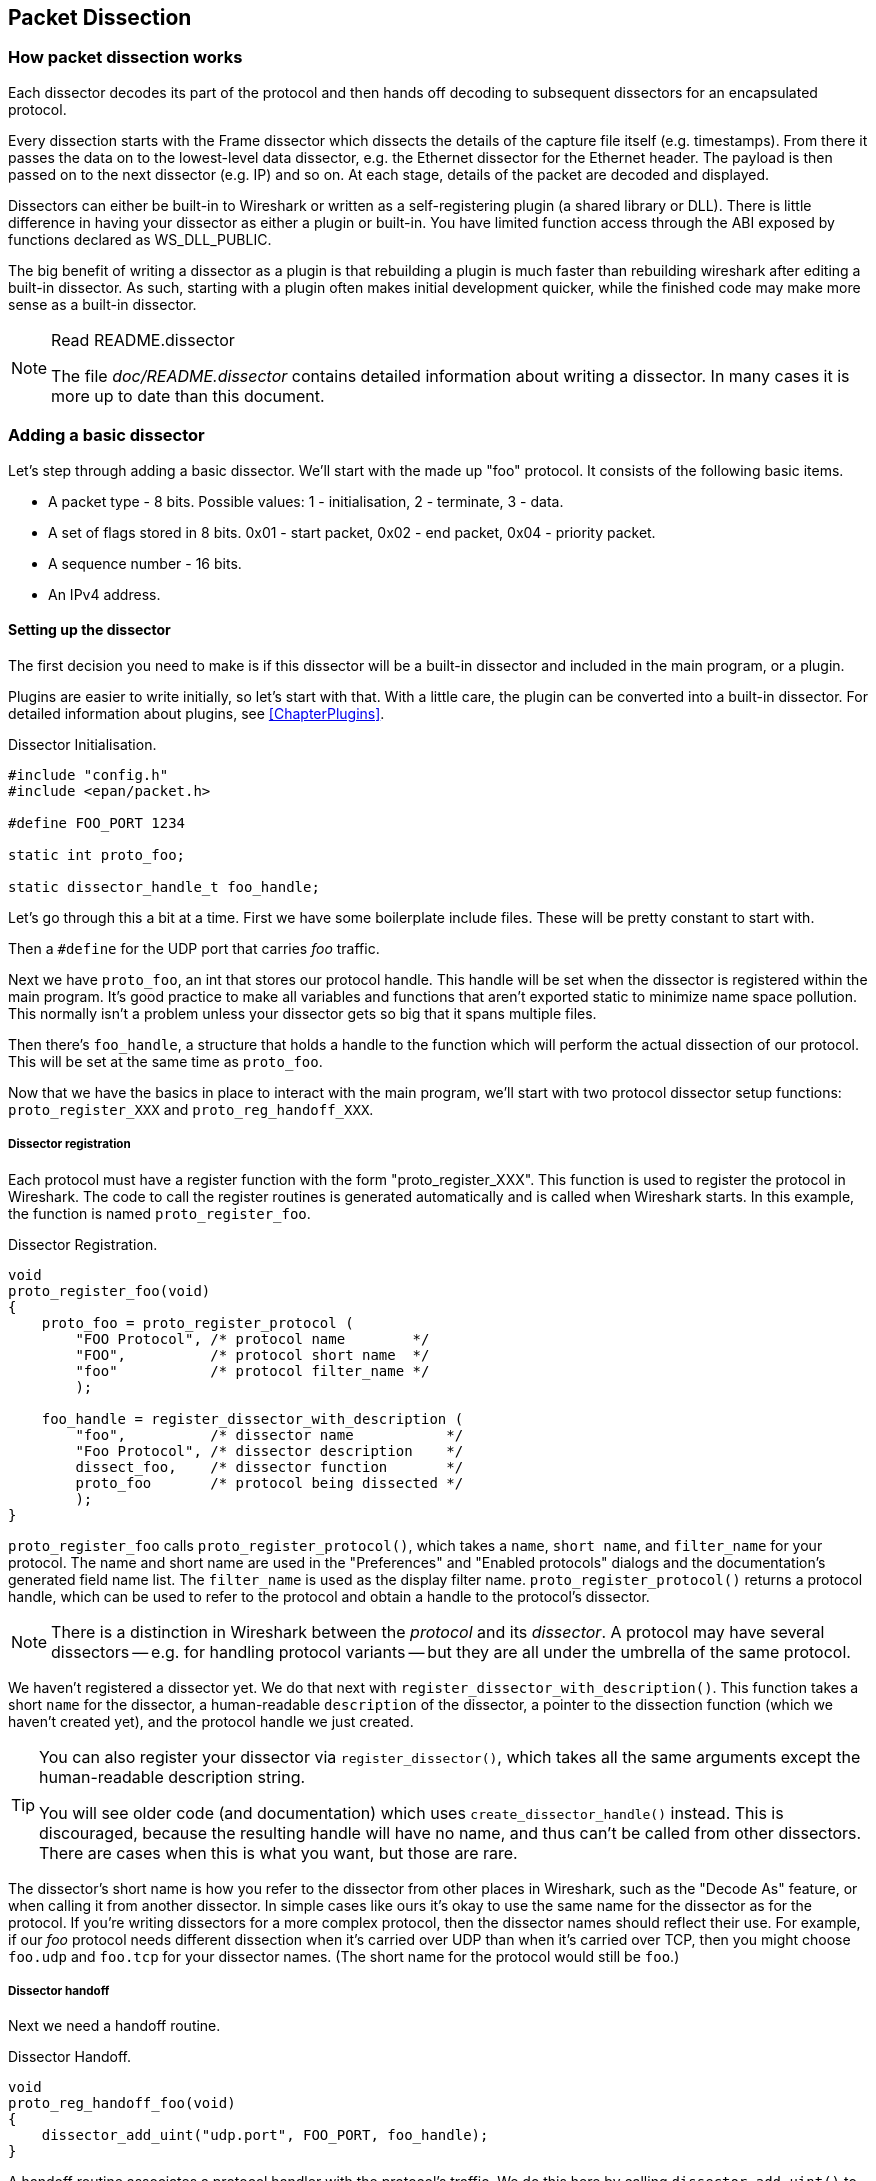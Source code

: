 // WSDG Chapter Dissection

[#ChapterDissection]

== Packet Dissection

[#ChDissectWorks]

=== How packet dissection works

Each dissector decodes its part of the protocol and then hands off
decoding to subsequent dissectors for an encapsulated protocol.

Every dissection starts with the Frame dissector which dissects the
details of the capture file itself (e.g. timestamps). From there it passes the
data on to the lowest-level data dissector, e.g. the Ethernet dissector for
the Ethernet header. The payload is then passed on to the next dissector (e.g.
IP) and so on. At each stage, details of the packet are decoded and
displayed.

Dissectors can either be built-in to Wireshark or written as a self-registering
plugin (a shared library or DLL).
There is little difference in having your dissector as either a plugin
or built-in.  You have limited function access through the ABI exposed
by functions declared as WS_DLL_PUBLIC.

The big benefit of writing a dissector as a plugin is that rebuilding
a plugin is much faster than rebuilding wireshark after editing a built-in
dissector.
As such, starting with a plugin often makes initial development quicker, while
the finished code may make more sense as a built-in dissector.

[NOTE]
.Read README.dissector
====
The file _doc/README.dissector_ contains detailed information about writing
a dissector. In many cases it is more up to date than this document.
====

[#ChDissectAdd]

=== Adding a basic dissector

Let’s step through adding a basic dissector. We'll start with the made up "foo"
protocol. It consists of the following basic items.

* A packet type - 8 bits. Possible values: 1 - initialisation, 2 - terminate, 3 - data.

* A set of flags stored in 8 bits. 0x01 - start packet, 0x02 - end packet, 0x04 - priority packet.

* A sequence number - 16 bits.

* An IPv4 address.

[#ChDissectSetup]

==== Setting up the dissector

The first decision you need to make is if this dissector will be a
built-in dissector and included in the main program, or a plugin.

Plugins are easier to write initially, so let’s start with that.
With a little care, the plugin can be converted into a built-in dissector.
For detailed information about plugins, see <<ChapterPlugins>>.

.Dissector Initialisation.
[source,c]
----
#include "config.h"
#include <epan/packet.h>

#define FOO_PORT 1234

static int proto_foo;

static dissector_handle_t foo_handle;
----

Let’s go through this a bit at a time. First we have some boilerplate
include files. These will be pretty constant to start with.

Then a `#define` for the UDP port that carries _foo_ traffic.

Next we have `proto_foo`, an int that stores our protocol handle.
This handle will be set when the dissector is registered within the main program.
It’s good practice to make all variables and functions that aren't exported
static to minimize name space pollution. This normally isn't a problem unless your
dissector gets so big that it spans multiple files.

Then there's `foo_handle`, a structure that holds a handle to
the function which will perform the actual dissection of our protocol.
This will be set at the same time as `proto_foo`.

Now that we have the basics in place to interact with the main program, we'll
start with two protocol dissector setup functions: `proto_register_XXX` and
`proto_reg_handoff_XXX`.

[#ChDissectSetupRegister]

===== Dissector registration

Each protocol must have a register function with the form "proto_register_XXX".
This function is used to register the protocol in Wireshark.
The code to call the register routines is generated automatically and is
called when Wireshark starts. In this example, the function is named
`proto_register_foo`.

.Dissector Registration.
[source,c]
----
void
proto_register_foo(void)
{
    proto_foo = proto_register_protocol (
        "FOO Protocol", /* protocol name        */
        "FOO",          /* protocol short name  */
        "foo"           /* protocol filter_name */
        );

    foo_handle = register_dissector_with_description (
        "foo",          /* dissector name           */
        "Foo Protocol", /* dissector description    */
        dissect_foo,    /* dissector function       */
        proto_foo       /* protocol being dissected */
        );
}
----

`proto_register_foo` calls `proto_register_protocol()`, which takes a `name`,
`short name`, and `filter_name` for your protocol. The
name and short name are used in the "Preferences" and "Enabled protocols"
dialogs and the documentation's generated field name list. The
`filter_name` is used as the display filter name. `proto_register_protocol()`
returns a protocol handle, which can be used to refer to the protocol and
obtain a handle to the protocol's dissector.

[NOTE]
====
There is a distinction in Wireshark between the _protocol_ and its _dissector_.
A protocol may have several dissectors -- e.g. for handling protocol variants --
but they are all under the umbrella of the same protocol.
====

We haven't registered a dissector yet. We do that next with
`register_dissector_with_description()`. This function takes a short `name`
for the dissector, a human-readable `description` of the dissector,
a pointer to the dissection function (which we haven't created yet),
and the protocol handle we just created.

[TIP]
====
You can also register your dissector via `register_dissector()`, which takes
all the same arguments except the human-readable description string.

You will see older code (and documentation) which uses `create_dissector_handle()`
instead. This is discouraged, because the resulting handle will have no name,
and thus can't be called from other dissectors. There are cases when this
is what you want, but those are rare.
====

The dissector's short name is how you refer to the dissector from other places
in Wireshark, such as the "Decode As" feature, or when calling it from another
dissector.
In simple cases like ours it's okay to use the same name for the dissector as
for the protocol.
If you're writing dissectors for a more complex protocol,
then the dissector names should reflect their use.
For example, if our _foo_ protocol needs different dissection when it's
carried over UDP than when it's carried over TCP, then you might choose
`foo.udp` and `foo.tcp` for your dissector names.
(The short name for the protocol would still be `foo`.)

[#ChDissectSetupHandoff]

===== Dissector handoff

Next we need a handoff routine.

.Dissector Handoff.
[source,c]
----
void
proto_reg_handoff_foo(void)
{
    dissector_add_uint("udp.port", FOO_PORT, foo_handle);
}
----

A handoff routine associates a protocol handler with the protocol's
traffic. We do this here by calling
`dissector_add_uint()` to associate traffic on UDP port `FOO_PORT` (1234)
with the foo protocol, so that Wireshark will call `dissect_foo()` when
it receives UDP traffic on port 1234.

[TIP]
====
Wireshark's dissector convention is to put `proto_register_foo()` and
`proto_reg_handoff_foo()` as the last two functions in the dissector source.
====

[#ChDissectSetupFunction]

===== Dissector function

The next step is to write the dissecting function, `dissect_foo()`.
We'll start with a basic placeholder.

.Dissection.
[source,c]
----
static int
dissect_foo(tvbuff_t *tvb, packet_info *pinfo, proto_tree *tree _U_, void *data _U_)
{
    col_set_str(pinfo->cinfo, COL_PROTOCOL, "FOO");
    /* Clear the info column */
    col_clear(pinfo->cinfo,COL_INFO);

    return tvb_captured_length(tvb);
}
----

`dissect_foo()` is called to dissect the packets presented to it. The packet data
is held in a special buffer referenced here as `tvb`. The packet_info structure
contains general data about the protocol and we can update
information here. The tree parameter is where the detail dissection takes place.
Note that the `\_U_` following `tree` and `data` signals to the compiler that the
parameters are unused, so that the compiler does not print a warning.

For now we'll do the minimum we can get away with. `col_set_str()` is used to set
Wireshark's Protocol column to "FOO" so everyone can see it’s being
recognised. The
only other thing we do is to clear out any data in the INFO column if it’s being
displayed.

At this point we have a basic dissector ready to compile and install.
The dissector doesn't do anything other than identify the protocol and label it.
Here is the dissector's complete code:

.Complete _packet-foo.c_ so far.
[source,c]
----
#include "config.h"
#include <epan/packet.h>

#define FOO_PORT 1234

static int proto_foo;

static dissector_handle_t foo_handle;

static int
dissect_foo(tvbuff_t *tvb, packet_info *pinfo, proto_tree *tree _U_, void *data _U_)
{
    col_set_str(pinfo->cinfo, COL_PROTOCOL, "FOO");
    /* Clear the info column */
    col_clear(pinfo->cinfo,COL_INFO);

    return tvb_captured_length(tvb);
}

void
proto_register_foo(void)
{
    proto_foo = proto_register_protocol (
        "FOO Protocol", /* protocol name        */
        "FOO",          /* protocol short name  */
        "foo"           /* protocol filter_name */
        );

    foo_handle = register_dissector_with_description (
        "foo",          /* dissector name           */
        "Foo Protocol", /* dissector description    */
        dissect_foo,    /* dissector function       */
        proto_foo       /* protocol being dissected */
        );
}

void
proto_reg_handoff_foo(void)
{
    dissector_add_uint("udp.port", FOO_PORT, foo_handle);
}

----

To compile this dissector and create a plugin a few support files
are required, besides the dissector source in _packet-foo.c_:

* _CMakeLists.txt_ - Contains the CMake file and version info for this plugin.

* _packet-foo.c_ - Your dissector source.

* _plugin.rc.in_ - Contains the DLL resource template for Windows. (optional)

Samples of these files are available in the gryphon plugin directory
(plugins/epan/gryphon).
If you copy the files from the gryphon plugin, _CMakeLists.txt_ will need
to be updated with the correct plugin name, version
info, and the relevant files to compile.

In the main top-level source directory, copy _CMakeListsCustom.txt.example_ to
_CMakeListsCustom.txt_ and add the path of your plugin to the list in
`CUSTOM_PLUGIN_SRC_DIR`.

Compile the dissector to a DLL or shared library and either run Wireshark from
the build directory as detailed in <<ChSrcRunFirstTime>> or copy the plugin
binary into the plugin directory of your Wireshark installation and run that.

[#ChDissectDetails]

==== Dissecting the protocol's details

Now that we have our basic dissector up and running, let’s do something with it.
The simplest thing to start with is labeling the payload. We can label the
payload by building a subtree to decode our results into.
This subtree will hold all the protocol's details and
helps keep things looking nice in the detailed display.

We add the new subtree with `proto_tree_add_item()`, as is depicted below:

.Plugin Packet Dissection.
[source,c]
----
static int
dissect_foo(tvbuff_t *tvb, packet_info *pinfo, proto_tree *tree, void *data _U_)
{
    col_set_str(pinfo->cinfo, COL_PROTOCOL, "FOO");
    /* Clear out stuff in the info column */
    col_clear(pinfo->cinfo,COL_INFO);

    proto_item *ti = proto_tree_add_item(tree, proto_foo, tvb, 0, -1, ENC_NA);

    return tvb_captured_length(tvb);
}
----

As the `FOO` protocol does not encapsulate another protocol, we
consume all of the tvb's data, from `0` to the end (`-1`).

The final parameter specifies the "encoding" and is set to
`ENC_NA` ("not applicable"), as the protocol item doesn't have
a specific encoding.
When we start dissecting the values of _fields_ in the protocol data,
we'll have to tell Wireshark about their encoding; for example, integers
can be big endian (`ENC_BIG_ENDIAN`) or little endian (`ENC_LITTLE_ENDIAN`).

After adding the call to
`proto_tree_add_item()`
, there should be a label `FOO` in the protocol's detailed display.
Selecting this label will highlight the remaining contents of the packet.

Now let’s go to the next step and add some protocol dissection. To do this
we'll need to construct tables to define which fields will be present in the
packet and to store the opened/closed state of the subtree. We'll
add these statically allocated arrays to the beginning of the file
(right after the dissector handle)
and name them
`hf_foo_pdu_type` ('hf' is short for 'header field') and `ett_foo`.
The arrays will then registered after the call to
`proto_register_protocol()` by calling `proto_register_field_array()`
and `proto_register_subtree_array()`:

.Registering data structures.
[source,c]
----
static int hf_foo_pdu_type;
static int ett_foo;

/* ... */

void
proto_register_foo(void)
{
    static hf_register_info hf[] = {
        { &hf_foo_pdu_type,
            { "FOO PDU Type", "foo.type",
            FT_UINT8, BASE_DEC,
            NULL, 0x0,
            NULL, HFILL }
        }
    };

    /* Setup protocol subtree array */
    static int *ett[] = {
        &ett_foo
    };

    proto_foo = proto_register_protocol (
        "FOO Protocol", /* protocol name        */
        "FOO",          /* protocol short name  */
        "foo"           /* protocol filter_name */
        );

    proto_register_field_array(proto_foo, hf, array_length(hf));
    proto_register_subtree_array(ett, array_length(ett));

    foo_handle = register_dissector_with_description (
        "foo",          /* dissector name           */
        "Foo Protocol", /* dissector description    */
        dissect_foo,    /* dissector function       */
        proto_foo       /* protocol being dissected */
        );
}
----

As you can see, a field `foo.type` was defined inside the array of
header fields.

Now we can dissect the `FOO PDU Type` (referenced as `foo.type`)
field in `dissect_foo()` by adding
the FOO Protocol's subtree with `proto_item_add_subtree()` and
then calling `proto_tree_add_item()` to add the field:

.Dissector starting to dissect the packets.
[source,c]
----
    proto_item *ti = proto_tree_add_item(tree, proto_foo, tvb, 0, -1, ENC_NA);
    proto_tree *foo_tree = proto_item_add_subtree(ti, ett_foo);
    proto_tree_add_item(foo_tree, hf_foo_pdu_type, tvb, 0, 1, ENC_BIG_ENDIAN);
----

As mentioned earlier, the foo protocol begins with an 8-bit `packet type`
which can have three possible values: 1 - initialisation, 2 - terminate, 3 - data.
Here's how we can add the packet details:

The `proto_item_add_subtree()` call has added a child node
to the protocol tree which is where we will do our detail dissection.
The expansion of this node is controlled by the `ett_foo`
variable. It remembers if the node should be expanded or not as you move
between packets. All subsequent dissection will be added to this tree,
as you can see from the next call.

A call to `proto_tree_add_item()` in the foo_tree,
this time using the `hf_foo_pdu_type` to control the formatting
of the item. The pdu type is one byte of data, starting at 0. We assume it is
in network order (also called big endian), so that is why we use `ENC_BIG_ENDIAN`.
For a 1-byte quantity, there is no order issue, but it is good practice to
make this the same as any multibyte fields that may be present, and as we will
see in the next section, this particular protocol uses network order.

If we look in detail at the `hf_foo_pdu_type` declaration in
the static array we can see the details of the definition.

----
static hf_register_info hf[] = {
    { &hf_foo_pdu_type,
        { "FOO PDU Type", "foo.type",
        FT_UINT8, BASE_DEC,
        NULL, 0x0,
        NULL, HFILL }
    }
};
----

* _hf_foo_pdu_type_ - The node's index.

* _FOO PDU Type_ - The item's label, as it will appear in the protocol tree.

* _foo.type_ - The item's abbreviated name, for use in the display filter
(e.g., `foo.type==1`).

* _FT_UINT8_ - The item's type: An 8bit unsigned integer.
This tallies with our call above where we tell it to only look at one byte.

* _BASE_DEC_ - For an integer type, this tells it to be printed as a decimal
number. It could be hexadecimal (BASE_HEX) or octal (BASE_OCT) if that made more sense.

We'll ignore the rest of the structure for now.

If you install this plugin and try it out, you'll see something that begins to look
useful.

Now let’s finish off dissecting the simple protocol. We need to add a few
more variables to the hfarray, and a couple more procedure calls.

.Wrapping up the packet dissection.
[source,c]
----
...
static int hf_foo_flags;
static int hf_foo_sequenceno;
static int hf_foo_initialip;
...

static int
dissect_foo(tvbuff_t *tvb, packet_info *pinfo, proto_tree *tree, void *data _U_)
{
    int offset = 0;

    ...
    proto_item *ti = proto_tree_add_item(tree, proto_foo, tvb, 0, -1, ENC_NA);
    proto_tree *foo_tree = proto_item_add_subtree(ti, ett_foo);
    proto_tree_add_item(foo_tree, hf_foo_pdu_type, tvb, offset, 1, ENC_BIG_ENDIAN);
    offset += 1;
    proto_tree_add_item(foo_tree, hf_foo_flags, tvb, offset, 1, ENC_BIG_ENDIAN);
    offset += 1;
    proto_tree_add_item(foo_tree, hf_foo_sequenceno, tvb, offset, 2, ENC_BIG_ENDIAN);
    offset += 2;
    proto_tree_add_item(foo_tree, hf_foo_initialip, tvb, offset, 4, ENC_BIG_ENDIAN);
    offset += 4;
    ...

    return tvb_captured_length(tvb);
}

void
proto_register_foo(void) {
    ...
        ...
        { &hf_foo_flags,
            { "FOO PDU Flags", "foo.flags",
            FT_UINT8, BASE_HEX,
            NULL, 0x0,
            NULL, HFILL }
        },
        { &hf_foo_sequenceno,
            { "FOO PDU Sequence Number", "foo.seqn",
            FT_UINT16, BASE_DEC,
            NULL, 0x0,
            NULL, HFILL }
        },
        { &hf_foo_initialip,
            { "FOO PDU Initial IP", "foo.initialip",
            FT_IPv4, BASE_NONE,
            NULL, 0x0,
            NULL, HFILL }
        },
        ...
    ...
}
...
----

This dissects all the bits of this simple hypothetical protocol.
With these extra bits in place, the whole protocol is now dissected.

[TIP]
====
We've introduced a new variable `offset` into the mix to help keep track of where we are
in the packet dissection. This is easier to read, and change if needed,
than if you use absolute byte offsets in each call to `proto_tree_add_item()`.
====

==== Improving the dissection information

We can certainly improve the display of the protocol with a bit of extra data.
The first step is to add some text labels. Let’s start by labeling the packet
types. There is some useful support for this sort of thing by adding a couple of
extra things. First we add a simple table mapping an integer type to a readable name.

Place this code just after all your `hf_...` declarations:

.Naming the packet types.
[source,c]
----
static const value_string packettypenames[] = {
    { 1, "Initialise" },
    { 2, "Terminate" },
    { 3, "Data" },
    { 0, NULL }
};
----

This is a handy data structure that can be used to look up a name for a value.
There are routines to directly access this lookup table, but we don't need to
do that, as the support code already has that added in. We just have to give
these details to the definition of the field in `proto_register_foo()`.
We do this with the `VALS` macro.


.Adding Names to the protocol.
[source,c]
----
   { &hf_foo_pdu_type,
        { "FOO PDU Type", "foo.type",
        FT_UINT8, BASE_DEC,
        VALS(packettypenames), 0x0,
        NULL, HFILL }
    }
----

This helps in deciphering the packets, and we can do a similar thing for the
flags structure. For this we need to add some more data to the table though.

.Adding Flags to the protocol.
[source,c]
----
#define FOO_START_FLAG      0x01
#define FOO_END_FLAG        0x02
#define FOO_PRIORITY_FLAG   0x04

...
static int hf_foo_startflag;
static int hf_foo_endflag;
static int hf_foo_priorityflag;
...

static int
dissect_foo(tvbuff_t *tvb, packet_info *pinfo, proto_tree *tree, void *data _U_)
{
    ...
        ...
        static int* const bits[] = {
            &hf_foo_startflag,
            &hf_foo_endflag,
            &hf_foo_priorityflag,
            NULL
        };

        proto_tree_add_bitmask(foo_tree, tvb, offset, hf_foo_flags, ett_foo, bits, ENC_BIG_ENDIAN);
        offset += 1;
        ...
    ...
    return tvb_captured_length(tvb);
}

void
proto_register_foo(void) {
    ...
        ...
        { &hf_foo_startflag,
            { "FOO PDU Start Flags", "foo.flags.start",
            FT_BOOLEAN, 8,
            NULL, FOO_START_FLAG,
            NULL, HFILL }
        },
        { &hf_foo_endflag,
            { "FOO PDU End Flags", "foo.flags.end",
            FT_BOOLEAN, 8,
            NULL, FOO_END_FLAG,
            NULL, HFILL }
        },
        { &hf_foo_priorityflag,
            { "FOO PDU Priority Flags", "foo.flags.priority",
            FT_BOOLEAN, 8,
            NULL, FOO_PRIORITY_FLAG,
            NULL, HFILL }
        },
        ...
    ...
}
...
----

Some things to note here. For the flags, since each bit is a different flag, we use
the type `FT_BOOLEAN`, as the flag is either on or off. Second, we include the flag
mask in the 7th field of the data, which allows Wireshark to mask the relevant bit.
We've also changed the fifth field to 8, to indicate that we are looking at an 8 bit
quantity when the flags are extracted. Then finally we add the extra constructs
to the dissection routine.

This is starting to look fairly full featured now, but there are a couple of
other things we can do to make things look even more pretty. At the moment our
dissection shows the packets as "Foo Protocol" which whilst correct is a little
uninformative. We can enhance this by adding a little more detail.

First, let’s
get hold of the actual value of the protocol type. We can use the handy function
`tvb_get_uint8()` to do this. With this value in hand, there are a couple of
things we can do. We can set the INFO column of the non-detailed view to
show what sort of PDU it is -- which is extremely helpful when looking at
protocol traces. Second, we can also display this information in the dissection
window.

.Enhancing the display.
[source,c]
----
static int
dissect_foo(tvbuff_t *tvb, packet_info *pinfo, proto_tree *tree, void *data _U_)
{
    int offset = 0;
    uint8_t packet_type = tvb_get_uint8(tvb, 0);

    col_set_str(pinfo->cinfo, COL_PROTOCOL, "FOO");
    /* Clear out stuff in the info column */
    col_clear(pinfo->cinfo, COL_INFO);
    col_add_fstr(pinfo->cinfo, COL_INFO, "Type %s",
             val_to_str(pinfo->pool, packet_type, packettypenames, "Unknown (0x%02x)"));

    proto_item *ti = proto_tree_add_item(tree, proto_foo, tvb, 0, -1, ENC_NA);
    proto_item_append_text(ti, ", Type %s",
        val_to_str(packet_type, packettypenames, "Unknown (0x%02x)"));
    proto_tree *foo_tree = proto_item_add_subtree(ti, ett_foo);
    proto_tree_add_item(foo_tree, hf_foo_pdu_type, tvb, offset, 1, ENC_BIG_ENDIAN);
    offset += 1;

    ...

    return tvb_captured_length(tvb);
}
----

So here, after grabbing the value of the first 8 bits, we use it with one of the
built-in utility routines `val_to_str()`, to lookup the value. If the value
isn't found we provide a fallback which just prints the value in hex. We use
this twice, once in the INFO field of the columns -- if it’s displayed -- and
once to append this data to the base of our dissecting tree.

[#ChDissectExpertInfo]

=== How to add an expert item

A dissector showing the protocol fields and interpretation of their values is
very informative. It can be even more helpful if the dissector can draw your
attention to fields where something noteworthy can be seen. This can be something
as simple as the start flag of a session, or something more severe as an invalid
value.

Here we take our dissector for `FOO` and add an expert item for the sequence
number being zero (assuming that's a noteworthy thing for this protocol).

.Expert item setup.
[source,c]
----
#include <epan/expert.h>

static expert_field ei_foo_seqn_zero;

/* ... */

void
proto_register_foo(void)
{
    /* ... */
    expert_module_t* expert_foo;

    /* ... */
    static ei_register_info ei[] = {
        {
            &ei_foo_seqn_zero,
            { "foo.seqn_zero", PI_SEQUENCE, PI_CHAT,
              "Sequence number is zero", EXPFILL }
        }
    };

    /* ... */
    expert_foo = expert_register_protocol(proto_foo);
    expert_register_field_array(expert_foo, ei, array_length(ei));
}
----

Let's go through this step by step. The data structures and functions needed for
expert items are found in `epan/expert.h`, so we have to include that file.

Next we have to allocate an `expert_field` structure for every type of expert item
we would like to add to the dissection.
We typically declare these right after the `ett_...` tree handle declarations.

Now we have to register with the protocol we are providing expert info for. Since
we already have a function to register our protocol, we add the expert info
registration there too. This is done by calling `expert_register_protocol()` with
the handle for the protocol we received earlier in this function.

Next we need to register an array of definitions of expert items that we would
like to add to the dissection. This array, not unlike the array of header fields
before, contains all the data the dissection engine needs to create and handle
the expert items.

The expert item definition consists of a pointer to the `expert_field` structure
we defined before and a structure with data elements of the expert item itself.

* _"foo.seqn_zero"_ - The display filter for the expert item

* _PI_SEQUENCE_ - The group to which the expert item belongs

* _PI_CHAT_ - The severity of the expert item

* _"Sequence number is zero"_ - The text string added to the dissection

We'll ignore the rest of the structure for now.

To keep an overview of lots of expert items it helps to categorize them into groups.
Currently there are several types of groups defined, e.g. `checksum`, `sequence`,
`protocol`, etc. All these are defined in the epan/proto.h header file.

Not every noteworthy field value is of equal severity. The start of a session
is nice to know, while an invalid value may be significant error in the protocol.
To differentiate between these severties the expert item is assigned one of them:
`comment`, `chat`, `note`, `warn` or `error`. Try to choose the lowest one which
is suitable. The topic you're currently working on seems probably more important
than it will look like in a few weeks.

With the expert item array setup, we add this to the dissection engine with a
call to `expert_register_field_array()`.

Now that all information of the expert item is defined and registered it's time
to actually add the expert item to the dissection.

.Expert item use.
[source,c]
----
static int
dissect_foo(tvbuff_t *tvb, packet_info *pinfo, proto_tree *tree, void *data _U_)
{
    uint32_t sequenceno = 0xFFFF;

    /* ... */

    ti = proto_tree_add_item_ret_uint(foo_tree, hf_foo_sequenceno,
                                      tvb, offset, 2, ENC_BIG_ENDIAN, &sequenceno);
    if (sequenceno == 0) {
        expert_add_info(pinfo, ti, &ei_foo_seqn_zero);
    }

    /* ... */
}
----

There's been a slight alteration to the function used to add the sequence number
dissection. Firstly, `proto_tree_add_item()` has changed to
`proto_tree_add_item_ret_uint()` so we can store the actual value of the field in the variable
`sequenceno`.
We can now use the value of this field to determine whether to add
the expert item.

Secondly, the `proto_item` returned by the function is saved in previously
defined variable `ti`.

Adding the expert item is simply done by calling `expert_add_info()` with reference
to the `packet_info` structure, the proto item `ti` to add the expert item to, and
the previously defined and registered expert item information.

[#ChDissectTransformed]

=== How to handle transformed data

Some protocols do clever things with data. They might possibly
encrypt the data, or compress data, or part of it. If you know
how these steps are taken it is possible to reverse them within the
dissector.

As encryption can be tricky, let’s consider the case of compression.
These techniques can also work for other transformations of data,
where some step is required before the data can be examined.

What basically needs to happen here, is to identify the data that needs
conversion, take that data and transform it into a new stream, and then call a
dissector on it. Often this needs to be done "on-the-fly" based on clues in the
packet. Sometimes this needs to be used in conjunction with other techniques,
such as packet reassembly. The following shows a technique to achieve this
effect.

.Decompressing data packets for dissection.
[source,c]
----
    uint8_t flags = tvb_get_uint8(tvb, offset);
    offset ++;
    if (flags & FLAG_COMPRESSED) { /* the remainder of the packet is compressed */
        uint16_t orig_size = tvb_get_ntohs(tvb, offset);
        unsigned char *decompressed_buffer = (unsigned char*)wmem_alloc(pinfo->pool, orig_size);
        offset += 2;
        decompress_packet(tvb_memdup(pinfo->pool, tvb, offset, -1),
                tvb_captured_length_remaining(tvb, offset),
                decompressed_buffer, orig_size);
        /* Now re-setup the tvb buffer to have the new data */
        next_tvb = tvb_new_child_real_data(tvb, decompressed_buffer, orig_size, orig_size);
        add_new_data_source(pinfo, next_tvb, "Decompressed Data");
    } else {
        next_tvb = tvb_new_subset_remaining(tvb, offset);
    }
    offset = 0;
    /* process next_tvb from here on */
----

The first step here is to recognise the compression. In this case a flag byte
alerts us to the fact the remainder of the packet is compressed. Next we
retrieve the original size of the packet, which in this case is conveniently
within the protocol. If it’s not, it may be part of the compression routine to
work it out for you, in which case the logic would be different.

So armed with the size, a buffer is allocated to receive the uncompressed data
using `wmem_alloc()` in `pinfo->pool` memory, and the packet is decompressed into
it. The `tvb_memdup()` function is useful to get a copy of the raw data of
the packet from the offset onwards. In this case the decompression routine also
needs to know the length, which is given by the
`tvb_captured_length_remaining()` function.

Next we build a new tvb buffer from this data, using the
`tvb_new_child_real_data()` call. This data is a child of our original data, so
calling this function also acknowledges that. No need to call
`tvb_set_free_cb()` as the `pinfo->pool` was used (the memory block will be
automatically freed when the pinfo pool lifetime expires). Finally we add this
tvb as a new data source, so that the detailed display can show the
decompressed bytes as well as the original.

After this has been set up the remainder of the dissector can dissect the buffer
next_tvb, as it’s a new buffer the offset needs to be 0 as we start again from
the beginning of this buffer. To make the rest of the dissector work regardless
of whether compression was involved or not, in the case that compression was not
signaled, we use `tvb_new_subset_remaining()` to deliver us a new buffer based
on the old one but starting at the current offset, and extending to the end.
This makes dissecting the packet from this point on exactly the same regardless
of compression.

[#ChDissectReassemble]

=== How to reassemble split packets

Some protocols have times when they have to split a large packet across
multiple other packets. In this case the dissection can't be carried out correctly
until you have all the data. The first packet doesn't have enough data,
and the subsequent packets don't have the expect format.
To dissect these packets you need to wait until all the parts have
arrived and then start the dissection.

The following sections will guide you through two common cases. For a
description of all possible functions, structures and parameters, see
_epan/reassemble.h_.

[#ChDissectReassembleUdp]

==== How to reassemble split UDP packets

As an example, let’s examine a protocol that is layered on top of UDP that
splits up its own data stream. If a packet is bigger than some given size, it
will be split into chunks, and somehow signaled within its protocol.

To deal with such streams, we need several things to trigger from. We need to
know that this packet is part of a multi-packet sequence. We need to know how
many packets are in the sequence. We also need to know when we have all the
packets.

For this example we'll assume there is a simple in-protocol signaling mechanism
to give details. A flag byte that signals the presence of a multi-packet
sequence and also the last packet, followed by an ID of the sequence and a
packet sequence number.

----
msg_pkt ::= SEQUENCE {
    .....
    flags ::= SEQUENCE {
        fragment    BOOLEAN,
        last_fragment   BOOLEAN,
    .....
    }
    msg_id  INTEGER(0..65535),
    frag_id INTEGER(0..65535),
    .....
}
----

.Reassembling fragments - Part 1
[source,c]
----
#include <epan/reassemble.h>
   ...
save_fragmented = pinfo->fragmented;
flags = tvb_get_uint8(tvb, offset); offset++;
if (flags & FL_FRAGMENT) { /* fragmented */
    tvbuff_t* new_tvb = NULL;
    fragment_data *frag_msg = NULL;
    uint16_t msg_seqid = tvb_get_ntohs(tvb, offset); offset += 2;
    uint16_t msg_num = tvb_get_ntohs(tvb, offset); offset += 2;

    pinfo->fragmented = true;
    frag_msg = fragment_add_seq_check(msg_reassembly_table,
        tvb, offset, pinfo,
        msg_seqid, NULL, /* ID for fragments belonging together */
        msg_num, /* fragment sequence number */
        tvb_captured_length_remaining(tvb, offset), /* fragment length - to the end */
        flags & FL_FRAG_LAST); /* More fragments? */
----

We start by saving the fragmented state of this packet, so we can restore it
later. Next comes some protocol specific stuff, to dig the fragment data out of
the stream if it’s present. Having decided it is present, we let the function
`fragment_add_seq_check()` do its work. We need to provide this with a certain
amount of parameters:

* The `msg_reassembly_table` table is for bookkeeping and is described later.

* The tvb buffer we are dissecting.

* The offset where the partial packet starts.

* The provided packet info.

* The sequence number of the fragment stream. There may be several streams of
  fragments in flight, and this is used to key the relevant one to be used for
  reassembly.

* Optional additional data for identifying the fragment. Can be set to `NULL`
  (as is done in the example) for most dissectors.

* msg_num is the packet number within the sequence.

* The length here is specified as the rest of the tvb as we want the rest of the packet data.

* Finally a parameter that signals if this is the last fragment or not. This
  might be a flag as in this case, or there may be a counter in the protocol.

.Reassembling fragments part 2
[source,c]
----
    new_tvb = process_reassembled_data(tvb, offset, pinfo,
        "Reassembled Message", frag_msg, &msg_frag_items,
        NULL, msg_tree);

    if (frag_msg) { /* Reassembled */
        col_append_str(pinfo->cinfo, COL_INFO,
                " (Message Reassembled)");
    } else { /* Not last packet of reassembled Short Message */
        col_append_fstr(pinfo->cinfo, COL_INFO,
                " (Message fragment %u)", msg_num);
    }

    if (new_tvb) { /* take it all */
        next_tvb = new_tvb;
    } else { /* make a new subset */
        next_tvb = tvb_new_subset_remaining(tvb, offset);
    }
}
else { /* Not fragmented */
    next_tvb = tvb_new_subset_remaining(tvb, offset);
}

.....
pinfo->fragmented = save_fragmented;
----

Having passed the fragment data to the reassembly handler, we can now check if
we have the whole message. If there is enough information, this routine will
return the newly reassembled data buffer.

After that, we add a couple of informative messages to the display to show that
this is part of a sequence. Then a bit of manipulation of the buffers and the
dissection can proceed. Normally you will probably not bother dissecting further
unless the fragments have been reassembled as there won't be much to find.
Sometimes the first packet in the sequence can be partially decoded though if
you wish.

Now the mysterious data we passed into the `fragment_add_seq_check()`.

.Reassembling fragments - Initialisation
[source,c]
----
static reassembly_table reassembly_table;

static void
proto_register_msg(void)
{
    reassembly_table_register(&msg_reassemble_table,
        &addresses_ports_reassembly_table_functions);
}
----

First a `reassembly_table` structure is declared and initialised in the protocol
initialisation routine. The second parameter specifies the functions that should
be used for identifying fragments. We will use
`addresses_ports_reassembly_table_functions` in order to identify fragments by
the given sequence number (`msg_seqid`), the source and destination addresses
and ports from the packet.

Following that, a `fragment_items` structure is allocated and filled in with a
series of ett items, hf data items, and a string tag. The ett and hf values
should be included in the relevant tables like all the other variables your
protocol may use. The hf variables need to be placed in the structure something
like the following. Of course the names may need to be adjusted.

.Reassembling fragments - Data
[source,c]
----
...
static int hf_msg_fragments;
static int hf_msg_fragment;
static int hf_msg_fragment_overlap;
static int hf_msg_fragment_overlap_conflicts;
static int hf_msg_fragment_multiple_tails;
static int hf_msg_fragment_too_long_fragment;
static int hf_msg_fragment_error;
static int hf_msg_fragment_count;
static int hf_msg_reassembled_in;
static int hf_msg_reassembled_length;
...
static int ett_msg_fragment;
static int ett_msg_fragments;
...
static const fragment_items msg_frag_items = {
    /* Fragment subtrees */
    &ett_msg_fragment,
    &ett_msg_fragments,
    /* Fragment fields */
    &hf_msg_fragments,
    &hf_msg_fragment,
    &hf_msg_fragment_overlap,
    &hf_msg_fragment_overlap_conflicts,
    &hf_msg_fragment_multiple_tails,
    &hf_msg_fragment_too_long_fragment,
    &hf_msg_fragment_error,
    &hf_msg_fragment_count,
    /* Reassembled in field */
    &hf_msg_reassembled_in,
    /* Reassembled length field */
    &hf_msg_reassembled_length,
    /* Tag */
    "Message fragments"
};
...
static hf_register_info hf[] =
{
...
{&hf_msg_fragments,
    {"Message fragments", "msg.fragments",
    FT_NONE, BASE_NONE, NULL, 0x00, NULL, HFILL } },
{&hf_msg_fragment,
    {"Message fragment", "msg.fragment",
    FT_FRAMENUM, BASE_NONE, NULL, 0x00, NULL, HFILL } },
{&hf_msg_fragment_overlap,
    {"Message fragment overlap", "msg.fragment.overlap",
    FT_BOOLEAN, 0, NULL, 0x00, NULL, HFILL } },
{&hf_msg_fragment_overlap_conflicts,
    {"Message fragment overlapping with conflicting data",
    "msg.fragment.overlap.conflicts",
    FT_BOOLEAN, 0, NULL, 0x00, NULL, HFILL } },
{&hf_msg_fragment_multiple_tails,
    {"Message has multiple tail fragments",
    "msg.fragment.multiple_tails",
    FT_BOOLEAN, 0, NULL, 0x00, NULL, HFILL } },
{&hf_msg_fragment_too_long_fragment,
    {"Message fragment too long", "msg.fragment.too_long_fragment",
    FT_BOOLEAN, 0, NULL, 0x00, NULL, HFILL } },
{&hf_msg_fragment_error,
    {"Message defragmentation error", "msg.fragment.error",
    FT_FRAMENUM, BASE_NONE, NULL, 0x00, NULL, HFILL } },
{&hf_msg_fragment_count,
    {"Message fragment count", "msg.fragment.count",
    FT_UINT32, BASE_DEC, NULL, 0x00, NULL, HFILL } },
{&hf_msg_reassembled_in,
    {"Reassembled in", "msg.reassembled.in",
    FT_FRAMENUM, BASE_NONE, NULL, 0x00, NULL, HFILL } },
{&hf_msg_reassembled_length,
    {"Reassembled length", "msg.reassembled.length",
    FT_UINT32, BASE_DEC, NULL, 0x00, NULL, HFILL } },
...
static int *ett[] =
{
...
&ett_msg_fragment,
&ett_msg_fragments
...
----

These hf variables are used internally within the reassembly routines to make
useful links, and to add data to the dissection. It produces links from one
packet to another, such as a partial packet having a link to the fully
reassembled packet. Likewise there are back pointers to the individual packets
from the reassembled one. The other variables are used for flagging up errors.

[#TcpDissectPdus]

==== How to reassemble split TCP Packets

A dissector gets a `tvbuff_t` pointer which holds the payload
of a TCP packet. This payload contains the header and data
of your application layer protocol.

When dissecting an application layer protocol you cannot assume
that each TCP packet contains exactly one application layer message.
One application layer message can be split into several TCP packets.

You also cannot assume that a TCP packet contains only one application layer message
and that the message header is at the start of your TCP payload.
More than one message can be transmitted in one TCP packet,
so that a message can start at an arbitrary position within a packet.

This sounds complicated, but there is a simple solution.
`tcp_dissect_pdus()` does all this tcp packet reassembling for you.
This function is implemented in _epan/dissectors/packet-tcp.h_.

.Reassembling TCP fragments
[source,c]
----
#include "config.h"

#include <epan/packet.h>
#include <epan/prefs.h>
#include "packet-tcp.h"

...

#define FRAME_HEADER_LEN 8

/* This method dissects fully reassembled messages */
static int
dissect_foo_message(tvbuff_t *tvb, packet_info *pinfo _U_, proto_tree *tree _U_, void *data _U_)
{
    /* TODO: implement your dissecting code */
    return tvb_captured_length(tvb);
}

/* determine PDU length of protocol foo */
static unsigned
get_foo_message_len(packet_info *pinfo _U_, tvbuff_t *tvb, int offset, void *data _U_)
{
    /* TODO: change this to your needs */
    return (unsigned)tvb_get_ntohl(tvb, offset+4); /* e.g. length is at offset 4 */
}

/* The main dissecting routine */
static int
dissect_foo(tvbuff_t *tvb, packet_info *pinfo, proto_tree *tree, void *data)
{
    tcp_dissect_pdus(tvb, pinfo, tree, true, FRAME_HEADER_LEN,
                     get_foo_message_len, dissect_foo_message, data);
    return tvb_captured_length(tvb);
}

...
----

As you can see this is really simple. Just call `tcp_dissect_pdus()` in your
main dissection routine and move you message parsing code into another function.
This function gets called whenever a message has been reassembled.

The parameters tvb, pinfo, tree and data are just handed over to
`tcp_dissect_pdus()`. The 4th parameter is a flag to indicate if the data should
be reassembled or not. This could be set according to a dissector preference as
well. Parameter 5 indicates how much data has to be present for your dissector to be
able to determine the length of the foo message. Parameter 6 is a function
pointer to a method that returns the actual length of the foo message.
It gets called when at least the
number of bytes given in the previous parameter is available. Parameter 7 is a
function pointer to your real message dissector. Parameter 8 is the data
passed in from parent dissector.

Protocols which need more data before the message length can be determined can
return zero from their message-length function.
Other values smaller than the fixed length will result in an exception.

[#ChDissectTap]

=== How to tap protocols

Adding a Tap interface to a protocol allows it to do some useful things.
In particular you can produce protocol statistics from the tap interface.

A tap is basically a way of allowing other items to see what’s happening as
a protocol is dissected. A tap is registered with the main program, and
then called on each dissection. Some arbitrary protocol specific data
is provided with the routine that can be used.

To create a tap, you first need to register a tap. A tap is registered with an
integer handle, and registered with the routine `register_tap()`. This takes a
string name with which to find it again.

.Initialising a tap
[source,c]
----
#include <epan/packet.h>
#include <epan/tap.h>

static int foo_tap;

void proto_register_foo(void)
{
       ...
    foo_tap = register_tap("foo");
----

Whilst you can program a tap without protocol specific data, it is generally not
very useful. Therefore it’s a good idea to declare a structure that can be
passed through the tap. This needs to be allocated in packet scope as it will be used
after the dissection routine has returned. It’s generally best to pick out some
generic parts of the protocol you are dissecting into the tap data. A packet
type, a priority or a status code maybe. The structure really needs to be
included in a header file so that it can be included by other components that
want to listen in to the tap.

Once you have these defined, it’s simply a case of populating the protocol
specific structure and then calling `tap_queue_packet`, probably as the last part
of the dissector.

.Calling a protocol tap
[source,c]
----
struct FooTap {
    int packet_type;
    int priority;
       ...
};

static int
dissect_foo(tvbuff_t *tvb, packet_info *pinfo, proto_tree *tree, void *data _U_)
{
       ...
    struct FooTap *fooinfo = wmem_new0(pinfo->pool, struct FooTap);
    fooinfo->packet_type = tvb_get_uint8(tvb, 0);
    fooinfo->priority = tvb_get_ntohs(tvb, 8);
       ...
    tap_queue_packet(foo_tap, pinfo, fooinfo);

    return tvb_captured_length(tvb);
}
----

[TIP]
====
Allocate your structure using `wmem_new0()`, so it sets all values of your structure
to zero. This way, if you add members later but forget to initialize them, they will
have a consistent value, making troubleshooting easier.
====

This now enables those interested parties to listen in on the details
of this protocol conversation.

[#ChDissectStats]

==== How to produce protocol statistics (stats)

Given that you have a tap interface for the protocol, you can use this
to produce some interesting statistics (well presumably interesting!) from
protocol traces.

This can be done in a separate plugin, or in the same plugin that is
doing the dissection. The latter scheme is better, as the tap and stats
module typically rely on sharing protocol specific data, which might get out
of step between two different plugins.

Here is a mechanism to produce statistics from the above TAP interface.

.Initialising a stats interface
[source,c]
----
#include <epan/stats_tree.h>

void proto_reg_handoff_foo(void) {
       ...
    stats_tree_register("foo", "foo", "Foo" STATS_TREE_MENU_SEPARATOR "Packet Types", 0,
        foo_stats_tree_packet, foo_stats_tree_init, NULL);
}
----

The interface entry point, `proto_reg_handoff_foo()`,
calls the `stats_tree_register()` function, which takes three
strings, an integer, and three callback functions:

. This is the tap name that was registered using `register_tap()`.

. An abbreviation of the stats name.

. The name of the stats module. `STATS_TREE_MENU_SEPARATOR` can be used to make sub menus.

. Flags for per-packet callback, taken from `epan/stats_tree.h`.

. The function that will called to generate the stats.

. A function that can be called to initialise the stats data.

. A function that will be called to clean up the stats data.

In this case we only need the first two functions, as there is nothing specific to clean up.

[NOTE]
====
If you are registering statistics from a plugin, then your plugin should have
a plugin interface entry point called `plugin_register_tap_listener()`,
which should call `stats_tree_register_plugin()` instead of `stats_tree_register()`.
====

.Initialising a stats session
[source,c]
----
static const uint8_t* st_str_packets = "Total Packets";
static const uint8_t* st_str_packet_types = "FOO Packet Types";
static int st_node_packets = -1;
static int st_node_packet_types = -1;

static void foo_stats_tree_init(stats_tree* st)
{
    st_node_packets = stats_tree_create_node(st, st_str_packets, 0, STAT_DT_INT, true);
    st_node_packet_types = stats_tree_create_pivot(st, st_str_packet_types, st_node_packets);
}
----

In this case we create a new tree node, to handle the total packets,
and as a child of that we create a pivot table to handle the stats about
different packet types.


.Generating the stats
[source,c]
----
static tap_packet_status foo_stats_tree_packet(stats_tree* st, packet_info* pinfo, epan_dissect_t* edt, const void* p, tap_flags_t flags)
{
    struct FooTap *pi = (struct FooTap *)p;
    tick_stat_node(st, st_str_packets, 0, false);
    stats_tree_tick_pivot(st, st_node_packet_types,
            val_to_str(pinfo->pool, pi->packet_type, packettypenames, "Unknown packet type (%d)"));
    return TAP_PACKET_REDRAW;
}
----

In this case the processing of the stats is quite simple. First we call the
`tick_stat_node` for the `st_str_packets` packet node, to count packets. Then a
call to `stats_tree_tick_pivot()` on the `st_node_packet_types` subtree allows
us to record statistics by packet type.

[NOTE]
====
Notice that stats trees and pivots are identified by their name string,
_not_ by the identifier returned by
`stats_tree_create_node()`/`stats_tree_create_pivot()`.
====

[#ChDissectFollowStream]

==== How to follow protocol streams

Now that you’re familiar with how taps work, you can also use them to allow your
dissector to follow *streams*, if your protocol has that concept, using the
menu:Analyze[Follow] menu or `tshark -z follow`.

[NOTE]
====
You cannot re-use a previously defined tap for this purpose.
You will need to define a separate tap.
====

.Registering a follow tap
[source,c]
----
#include <epan/packet.h>
#include <epan/tap.h>
#include <epan/follow.h>

static int foo_follow_tap;

static int
dissect_foo(tvbuff_t *tvb, packet_info *pinfo, proto_tree *tree, void *data _U_)
{
       ...
    /* We only tap the packet if we're being asked to. */
    if (have_tap_listener(foo_follow_tap)) {

        /* For a follow tap, the userdata argument is
        * the tvbuff containing your protocol's payload data.
        * That may *not* be the entire tvbuff, as it is here.
        */
        tap_queue_packet(foo_follow_tap, pinfo, tvb);
    }

    return tvb_captured_length(tvb);
}

void proto_register_foo(void)
{
       ...
    foo_follow_tap = register_tap("foo_follow");
    register_follow_stream(proto_foo, "foo_follow",
            foo_follow_conv_filter,
            foo_follow_index_filter,
            foo_follow_address_filter,
            foo_port_to_display,
            foo_follow_tap_listener,
            get_foo_stream_count,
            foo_get_substream_id);

----

The arguments to `register_follow_stream()` are an integer, a string,
and several callback functions:

. The integer protocol identifier returned from `proto_register_protocol()`.

. The string name of your dedicated follow tap.

. A callback function which will return a display filter string.
  The filter should follow a stream based on the *conversation*
  that the current packet belongs to.

. A callback function which will return a display filter string.
  The filter should follow a stream based on its *stream index*,
  if your protocol has such a concept.

. A callback function which will return a display filter string.
  The filter should follow a stream based on its *address/port pairs*.

. A callback function that will take a port number and resolve it
  to a string identifying the service, or else return the port
  as a string.

. A callback function that will handle reading the tvbuff information
  provided by the tap when it is called.

. A callback function that will return the total number of unique
  streams of your protocol in the current capture file.
  May be `NULL`.

. A callback function that will identify whether the current packet
  contains a substream of your protocol, if it has such a concept.
  May be `NULL`.

If your protocol is carried over TCP or UDP, and its streams can be found
using IP addresses and ports, then you may be able to use some or all of
the standard callback functions defined for this purpose:

.Standard callbacks for following streams
[cols="1,4,4"]
|====
|Argument|TCP Function               |UDP Function

|3       |`tcp_follow_conv_filter`   |`udp_follow_conv_filter`
|4       |`tcp_follow_index_filter`  |`udp_follow_index_filter`
|5       |`tcp_follow_address_filter`|`udp_follow_address_filter`
|6       |`tcp_port_to_display`      |`udp_port_to_display`
|7       |`follow_tvb_tap_listener`  |`follow_tvb_tap_listener`
|8       |`get_tcp_stream_count`     |`get_udp_stream_count`
|9       |`NULL`                     |`NULL`
|====

If your protocol is not carried over TCP or UDP, or if you have more
complex needs than these functions can provide, you can create your own
callbacks. Refer to the above functions in the source code to see
their arguments, return types, and what they do.

[#ChDissectConversation]

=== How to use conversations

Some info about how to use conversations in a dissector can be found in the file
_doc/README.dissector_, chapter 2.2.

[#ChDissectIdl2wrs]

=== __idl2wrs__: Creating dissectors from CORBA IDL files

Many of Wireshark’s dissectors are automatically generated. This section shows
how to generate one from a CORBA IDL file.

==== What is it?

As you have probably guessed from the name, `idl2wrs` takes a user specified IDL
file and attempts to build a dissector that can decode the IDL traffic over
GIOP. The resulting file is “C” code, that should compile okay as a Wireshark
dissector.

`idl2wrs` parses the data struct given to it by the `omniidl` compiler,
and using the GIOP API available in packet-giop.[ch], generates get_CDR_xxx
calls to decode the CORBA traffic on the wire.

It consists of 4 main files.

README.idl2wrs::
This document

wireshark_be.py::
The main compiler backend

wireshark_gen.py::
A helper class, that generates the C code.

idl2wrs::
A simple shell script wrapper that the end user should use to generate the
dissector from the IDL file(s).

==== Why do this?

It is important to understand what CORBA traffic looks like over GIOP/IIOP, and
to help build a tool that can assist in troubleshooting CORBA interworking. This
was especially the case after seeing a lot of discussions about how particular
IDL types are represented inside an octet stream.

I have also had comments/feedback that this tool would be good for say a CORBA
class when teaching students what CORBA traffic looks like “on the wire”.

It is also COOL to work on a great Open Source project such as the case with
“Wireshark” ({wireshark-main-url}).


==== How to use idl2wrs

To use the idl2wrs to generate Wireshark dissectors, you need the following:

* Python must be installed.  See link:https://python.org/[]

* `omniidl` from the omniORB package must be available. See link:http://omniorb.sourceforge.net/[]

* Of course you need Wireshark installed to compile the code and tweak it if
required. idl2wrs is part of the standard Wireshark distribution

To use idl2wrs to generate an Wireshark dissector from an idl file use the following procedure:

* To write the C code to stdout.
+
--
----
$ idl2wrs <your_file.idl>
----

e.g.:

----
$ idl2wrs echo.idl
----
--

* To write to a file, just redirect the output.
+
--
----
$ idl2wrs echo.idl > packet-test-idl.c
----

You may wish to comment out the register_giop_user_module() code and that will
leave you with heuristic dissection.

If you don't want to use the shell script wrapper, then try steps 3 or 4 instead.
--

* To write the C code to stdout.
+
--
----
$ omniidl  -p ./ -b wireshark_be <your file.idl>
----

e.g.:

----
$ omniidl  -p ./ -b wireshark_be echo.idl
----
--

* To write to a file, just redirect the output.
+
--
----
$ omniidl  -p ./ -b wireshark_be echo.idl > packet-test-idl.c
----

You may wish to comment out the register_giop_user_module() code and that will
leave you with heuristic dissection.
--

* Copy the resulting C code to subdirectory epan/dissectors/ inside your
Wireshark source directory.
+
--
----
$ cp packet-test-idl.c /dir/where/wireshark/lives/epan/dissectors/
----

The new dissector has to be added to CMakeLists.txt in the same directory. Look
for the declaration DISSECTOR_SRC and add the new dissector there. For
example,

----
DISSECTOR_SRC = \
        ${CMAKE_CURRENT_SOURCE_DIR}/packet-2dparityfec.c
        ${CMAKE_CURRENT_SOURCE_DIR}/packet-3com-njack.c
        ...
----

becomes

----
DISSECTOR_SRC = \
        ${CMAKE_CURRENT_SOURCE_DIR}/packet-test-idl.c       \
        ${CMAKE_CURRENT_SOURCE_DIR}/packet-2dparityfec.c    \
        ${CMAKE_CURRENT_SOURCE_DIR}/packet-3com-njack.c     \
        ...
----
--

For the next steps, go up to the top of your Wireshark source directory.

* Create a build dir
+
--
----
$ mkdir build && cd build
----
--

* Run cmake
+
--
----
$ cmake ..
----
--

* Build the code
+
--
----
$ make
----
--

* Good Luck !!

==== TODO

* Exception code not generated  (yet), but can be added manually.

* Enums not converted to symbolic values (yet), but can be added manually.

* Add command line options etc

* More I am sure :-)

==== Limitations

See the TODO list inside _packet-giop.c_

==== Notes

The `-p ./` option passed to omniidl indicates that the wireshark_be.py and
wireshark_gen.py are residing in the current directory. This may need tweaking
if you place these files somewhere else.

If it complains about being unable to find some modules (e.g. tempfile.py), you
may want to check if PYTHONPATH is set correctly.


// End of WSDG Chapter Dissection
